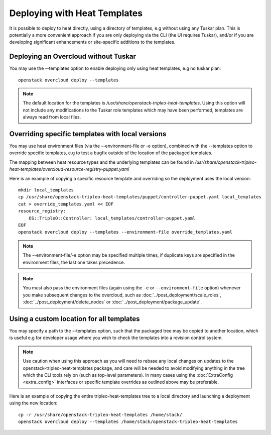 Deploying with Heat Templates
=============================

It is possible to deploy to heat directly, using a directory of templates,
e.g without using any Tuskar plan.  This is potentially a more convenient
approach if you are only deploying via the CLI (the UI requires Tuskar),
and/or if you are developing significant enhancements or site-specific
additions to the templates.


Deploying an Overcloud without Tuskar
-------------------------------------

You may use the --templates option to enable deploying only using heat
templates, e.g no tuskar plan::

    openstack overcloud deploy --templates

.. note::

    The default location for the templates is
    `/usr/share/openstack-tripleo-heat-templates`.  Using this option
    will not include any modifications to the Tuskar role templates which
    may have been performed, templates are always read from local files.


Overriding specific templates with local versions
-------------------------------------------------

You may use heat environment files (via the --environment-file or -e option),
combined with the --templates option to override specific templates, e.g to
test a bugfix outside of the location of the packaged templates.

The mapping between heat resource types and the underlying templates can be
found in
`/usr/share/\
openstack-tripleo-heat-templates/overcloud-resource-registry-puppet.yaml`

Here is an example of copying a specific resource template and overriding
so the deployment uses the local version::

    mkdir local_templates
    cp /usr/share/openstack-tripleo-heat-templates/puppet/controller-puppet.yaml local_templates
    cat > override_templates.yaml << EOF
    resource_registry:
        OS::TripleO::Controller: local_templates/controller-puppet.yaml
    EOF
    openstack overcloud deploy --templates --environment-file override_templates.yaml

.. note::

    The --environment-file/-e option may be specified multiple times, if
    duplicate keys are specified in the environment files, the last one takes
    precedence.

.. note::

    You must also pass the environment files (again using the ``-e`` or
    ``--environment-file`` option) whenever you make subsequent changes to the
    overcloud, such as :doc:`../post_deployment/scale_roles`,
    :doc:`../post_deployment/delete_nodes` or
    :doc:`../post_deployment/package_update`.

.. _custom-template-location:

Using a custom location for all templates
-----------------------------------------

You may specify a path to the --templates option, such that the packaged
tree may be copied to another location, which is useful e.g for developer
usage where you wish to check the templates into a revision control system.

.. note::

    Use caution when using this approach as you will need to rebase any local
    changes on updates to the openstack-tripleo-heat-templates package, and
    care will be needed to avoid modifying anything in the tree which the CLI
    tools rely on (such as top-level parameters).  In many cases using the
    :doc:`ExtraConfig <extra_config>` interfaces or specific template overrides
    as outlined above may be preferable.

Here is an example of copying the entire tripleo-heat-templates tree to a
local directory and launching a deployment using the new location::

    cp -r /usr/share/openstack-tripleo-heat-templates /home/stack/
    openstack overcloud deploy --templates /home/stack/openstack-tripleo-heat-templates
